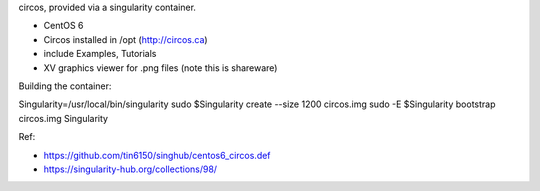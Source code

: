 circos, provided via a singularity container.

- CentOS 6
- Circos installed in /opt (http://circos.ca) 
- include Examples, Tutorials
- XV graphics viewer for .png files (note this is shareware)


Building the container:

Singularity=/usr/local/bin/singularity
sudo    $Singularity create --size 1200 circos.img
sudo -E $Singularity bootstrap circos.img Singularity

  
Ref:

- https://github.com/tin6150/singhub/centos6_circos.def
- https://singularity-hub.org/collections/98/

